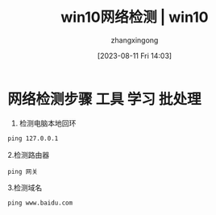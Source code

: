 #+title: win10网络检测 | win10 
#+DATE: [2023-08-11 Fri 14:03]
#+author: zhangxingong
#+SLUG: win10-network-check
#+HUGO_AUTO_SET_LASTMOD: t
#+HUGO_CUSTOM_FRONT_MATTER: :toc true
#+categories:shell
#+tags:笔记
#+weight: 2001
#+draft: false
#+STARTUP: noptag
#+STARTUP: logdrawer
#+STARTUP: indent
#+STARTUP: overview
#+STARTUP: showeverything

* 网络检测步骤                                             :工具:学习:批处理:

  1. 检测电脑本地回环

#+begin_src cmd
ping 127.0.0.1
#+end_src

  2.检测路由器

#+begin_src 
ping 网关  
#+end_src

  3.检测域名

#+begin_src 
ping www.baidu.com  
#+end_src
  


